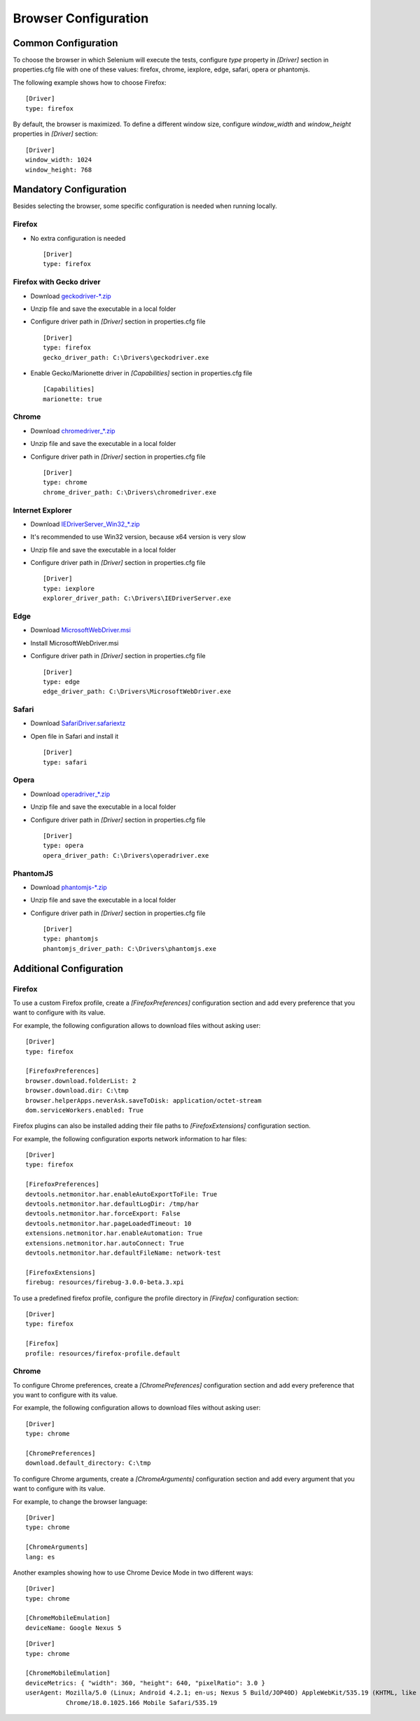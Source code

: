 .. _browser_configuration:

Browser Configuration
=====================

Common Configuration
--------------------

To choose the browser in which Selenium will execute the tests, configure *type* property in *[Driver]* section in
properties.cfg file with one of these values: firefox, chrome, iexplore, edge, safari, opera or phantomjs.

The following example shows how to choose Firefox::

    [Driver]
    type: firefox

By default, the browser is maximized. To define a different window size, configure *window_width* and *window_height*
properties in *[Driver]* section::

    [Driver]
    window_width: 1024
    window_height: 768

Mandatory Configuration
-----------------------

Besides selecting the browser, some specific configuration is needed when running locally.

Firefox
~~~~~~~

- No extra configuration is needed ::

    [Driver]
    type: firefox

Firefox with Gecko driver
~~~~~~~~~~~~~~~~~~~~~~~~~

- Download `geckodriver-*.zip <https://github.com/mozilla/geckodriver/releases>`_
- Unzip file and save the executable in a local folder
- Configure driver path in *[Driver]* section in properties.cfg file ::

    [Driver]
    type: firefox
    gecko_driver_path: C:\Drivers\geckodriver.exe

- Enable Gecko/Marionette driver in *[Capabilities]* section in properties.cfg file ::

    [Capabilities]
    marionette: true

Chrome
~~~~~~

- Download `chromedriver_*.zip <http://chromedriver.storage.googleapis.com/index.html>`_
- Unzip file and save the executable in a local folder
- Configure driver path in *[Driver]* section in properties.cfg file ::

    [Driver]
    type: chrome
    chrome_driver_path: C:\Drivers\chromedriver.exe

Internet Explorer
~~~~~~~~~~~~~~~~~

- Download `IEDriverServer_Win32_*.zip <http://selenium-release.storage.googleapis.com/index.html>`_
- It's recommended to use Win32 version, because x64 version is very slow
- Unzip file and save the executable in a local folder
- Configure driver path in *[Driver]* section in properties.cfg file ::

    [Driver]
    type: iexplore
    explorer_driver_path: C:\Drivers\IEDriverServer.exe

Edge
~~~~

- Download `MicrosoftWebDriver.msi <https://www.microsoft.com/en-us/download/details.aspx?id=48212>`_
- Install MicrosoftWebDriver.msi
- Configure driver path in *[Driver]* section in properties.cfg file ::

    [Driver]
    type: edge
    edge_driver_path: C:\Drivers\MicrosoftWebDriver.exe

Safari
~~~~~~

- Download `SafariDriver.safariextz <http://selenium-release.storage.googleapis.com/index.html>`_
- Open file in Safari and install it ::

    [Driver]
    type: safari

Opera
~~~~~

- Download `operadriver_*.zip <https://github.com/operasoftware/operachromiumdriver/releases>`_
- Unzip file and save the executable in a local folder
- Configure driver path in *[Driver]* section in properties.cfg file ::

    [Driver]
    type: opera
    opera_driver_path: C:\Drivers\operadriver.exe

PhantomJS
~~~~~~~~~

- Download `phantomjs-*.zip <http://phantomjs.org/download.html>`_
- Unzip file and save the executable in a local folder
- Configure driver path in *[Driver]* section in properties.cfg file ::

    [Driver]
    type: phantomjs
    phantomjs_driver_path: C:\Drivers\phantomjs.exe

Additional Configuration
------------------------

Firefox
~~~~~~~

To use a custom Firefox profile, create a *[FirefoxPreferences]* configuration section and add every preference that
you want to configure with its value.

For example, the following configuration allows to download files without asking user::

    [Driver]
    type: firefox

    [FirefoxPreferences]
    browser.download.folderList: 2
    browser.download.dir: C:\tmp
    browser.helperApps.neverAsk.saveToDisk: application/octet-stream
    dom.serviceWorkers.enabled: True

Firefox plugins can also be installed adding their file paths to *[FirefoxExtensions]* configuration section.

For example, the following configuration exports network information to har files::

    [Driver]
    type: firefox

    [FirefoxPreferences]
    devtools.netmonitor.har.enableAutoExportToFile: True
    devtools.netmonitor.har.defaultLogDir: /tmp/har
    devtools.netmonitor.har.forceExport: False
    devtools.netmonitor.har.pageLoadedTimeout: 10
    extensions.netmonitor.har.enableAutomation: True
    extensions.netmonitor.har.autoConnect: True
    devtools.netmonitor.har.defaultFileName: network-test

    [FirefoxExtensions]
    firebug: resources/firebug-3.0.0-beta.3.xpi

To use a predefined firefox profile, configure the profile directory in *[Firefox]* configuration section::

    [Driver]
    type: firefox

    [Firefox]
    profile: resources/firefox-profile.default


Chrome
~~~~~~

To configure Chrome preferences, create a *[ChromePreferences]* configuration section and add every preference that
you want to configure with its value.

For example, the following configuration allows to download files without asking user::

    [Driver]
    type: chrome

    [ChromePreferences]
    download.default_directory: C:\tmp

To configure Chrome arguments, create a *[ChromeArguments]* configuration section and add every argument that you want
to configure with its value.

For example, to change the browser language::

    [Driver]
    type: chrome

    [ChromeArguments]
    lang: es

Another examples showing how to use Chrome Device Mode in two different ways::

    [Driver]
    type: chrome

    [ChromeMobileEmulation]
    deviceName: Google Nexus 5

::

    [Driver]
    type: chrome

    [ChromeMobileEmulation]
    deviceMetrics: { "width": 360, "height": 640, "pixelRatio": 3.0 }
    userAgent: Mozilla/5.0 (Linux; Android 4.2.1; en-us; Nexus 5 Build/JOP40D) AppleWebKit/535.19 (KHTML, like Gecko)
               Chrome/18.0.1025.166 Mobile Safari/535.19
